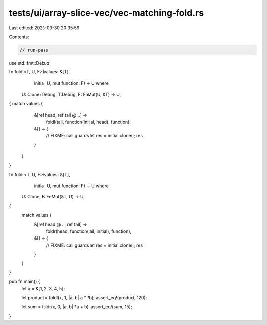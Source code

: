 tests/ui/array-slice-vec/vec-matching-fold.rs
=============================================

Last edited: 2023-03-30 20:35:59

Contents:

.. code-block:: rs

    // run-pass

use std::fmt::Debug;

fn foldl<T, U, F>(values: &[T],
                  initial: U,
                  mut function: F)
                  -> U where
    U: Clone+Debug, T:Debug,
    F: FnMut(U, &T) -> U,
{    match values {
        &[ref head, ref tail @ ..] =>
            foldl(tail, function(initial, head), function),
        &[] => {
            // FIXME: call guards
            let res = initial.clone(); res
        }
    }
}

fn foldr<T, U, F>(values: &[T],
                  initial: U,
                  mut function: F)
                  -> U where
    U: Clone,
    F: FnMut(&T, U) -> U,
{
    match values {
        &[ref head @ .., ref tail] =>
            foldr(head, function(tail, initial), function),
        &[] => {
            // FIXME: call guards
            let res = initial.clone(); res
        }
    }
}

pub fn main() {
    let x = &[1, 2, 3, 4, 5];

    let product = foldl(x, 1, |a, b| a * *b);
    assert_eq!(product, 120);

    let sum = foldr(x, 0, |a, b| *a + b);
    assert_eq!(sum, 15);
}


